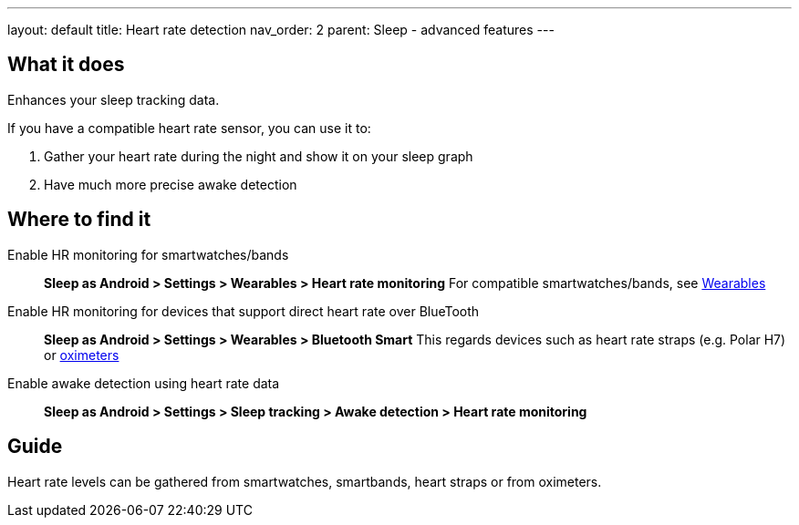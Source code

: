 ---
layout: default
title: Heart rate detection
nav_order: 2
parent: Sleep - advanced features
---

:toc:

## What it does
.Enhances your sleep tracking data.

If you have a compatible heart rate sensor, you can use it to:

. Gather your heart rate during the night and show it on your sleep graph
. Have much more precise awake detection

## Where to find it
Enable HR monitoring for smartwatches/bands::
  *Sleep as Android > Settings > Wearables > Heart rate monitoring*
  For compatible smartwatches/bands, see link:smartwatch_wearables.html[Wearables]

Enable HR monitoring for devices that support direct heart rate over BlueTooth::
  *Sleep as Android > Settings > Wearables > Bluetooth Smart*
  This regards devices such as heart rate straps (e.g. Polar H7) or link:oximeter.html[oximeters]

Enable awake detection using heart rate data::
  *Sleep as Android > Settings > Sleep tracking > Awake detection > Heart rate monitoring*

// ## Options

## Guide

Heart rate levels can be gathered from smartwatches, smartbands, heart straps or from oximeters.

// TODO: